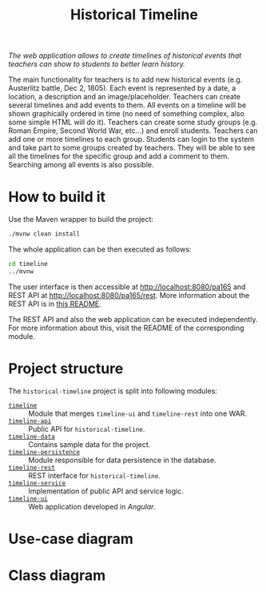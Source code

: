 #+TITLE: Historical Timeline
/The web application allows to create timelines of historical events that
teachers can show to students to better learn history./

The main functionality for teachers is to add new historical events
(e.g. Austerlitz battle, Dec 2, 1805). Each event is represented by a date, a
location, a description and an image/placeholder. Teachers can create several
timelines and add events to them. All events on a timeline will be shown
graphically ordered in time (no need of something complex, also some simple HTML
will do it). Teachers can create some study groups (e.g. Roman Empire, Second
World War, etc...) and enroll students. Teachers can add one or more timelines
to each group. Students can login to the system and take part to some groups
created by teachers. They will be able to see all the timelines for the specific
group and add a comment to them. Searching among all events is also possible.
* How to build it
  Use the Maven wrapper to build the project:
  #+BEGIN_SRC sh
    ./mvnw clean install
  #+END_SRC

  The whole application can be then executed as follows:
  #+BEGIN_SRC sh
    cd timeline
    ../mvnw
  #+END_SRC

  The user interface is then accessible at [[http://localhost:8080/pa165]] and REST API at
  [[http://localhost:8080/pa165/rest]]. More information about the REST API is in [[./timeline-rest/README.org][this README]].

  The REST API and also the web application can be executed independently. For more information
  about this, visit the README of the corresponding module.
* Project structure
  The =historical-timeline= project is split into following modules:
  - [[./timeline][=timeline=]] :: Module that merges =timeline-ui= and =timeline-rest= into one WAR.
  - [[./timeline-api][=timeline-api=]] :: Public API for =historical-timeline=.
  - [[./timeline-data][=timeline-data=]] :: Contains sample data for the project.
  - [[./timeline-persistence][=timeline-persistence=]] :: Module responsible for data persistence in the database.
  - [[./timeline-rest][=timeline-rest=]] :: REST interface for =historical-timeline=.
  - [[./timeline-service][=timeline-service=]] :: Implementation of public API and service logic.
  - [[./timeline-ui][=timeline-ui=]] :: Web application developed in /Angular/.
* Use-case diagram
  #+BEGIN_SRC plantuml :file images/use-case_diagram.svg :exports results
    left to right direction

    actor User
    actor Student
    actor Teacher

    User <|-- Student
    User <|-- Teacher

    User --> (login)
    User --> (logout)
    User --> (register)
    User --> (view timeline)
    User --> (view study group)

    Student --> (add comment to timeline)
    Student --> (search among all events)

    Teacher --> (create event)
    Teacher --> (create timeline)
    Teacher --> (create study group)
    Teacher --> (add event to timeline)
    Teacher --> (add timeline to study group)
    Teacher --> (enroll student to study group)
  #+END_SRC

  #+RESULTS:
  [[file:images/use-case_diagram.svg]]
* Class diagram
  #+BEGIN_SRC plantuml :file images/class_diagram.svg :exports results
    class HistoricalEvent {
      name: String
      description: String
      date: LocalDate
      location: String
      image: byte[]
    }

    class HistoricalTimeline {
      name: String
    }

    HistoricalTimeline "1" *-- "*" HistoricalEvent

    class StudyGroup {
      name: String
    }

    StudyGroup "1" *-- "*" HistoricalTimeline

    class User {
      isTeacher: Boolean
      firstName: String
      lastName: String
      username: String
      hashedPassword: String
    }

    User "*" o--o "*" StudyGroup

    class TimelineComment {
      text: String
    }

    HistoricalTimeline "1" *-- "*" TimelineComment
    TimelineComment "*" o-- "1" User
  #+END_SRC

  #+RESULTS:
  [[file:images/class_diagram.svg]]
